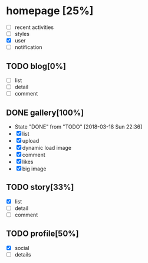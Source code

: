 * homepage [25%]
  - [ ] recent activities
  - [ ] styles
  - [X] user
  - [ ] notification
** TODO blog[0%]
   - [ ] list
   - [ ] detail
   - [ ] comment
** DONE gallery[100%]
   CLOSED: [2018-03-18 Sun 22:36]
   - State "DONE"       from "TODO"       [2018-03-18 Sun 22:36]
   - [X] list
   - [X] upload
   - [X] dynamic load image
   - [X] comment
   - [X] likes
   - [X] big image
** TODO story[33%]
   - [X] list
   - [ ] detail
   - [ ] comment
** TODO profile[50%]
   - [X] social
   - [ ] details
